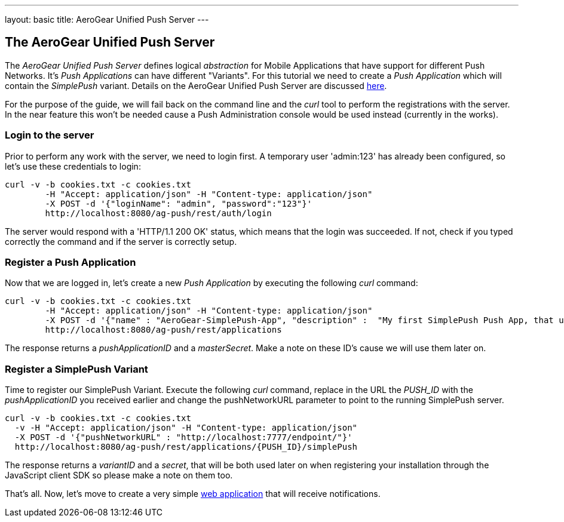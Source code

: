 ---
layout: basic
title: AeroGear Unified Push Server
---

The AeroGear Unified Push Server
--------------------------------

The _AeroGear Unified Push Server_ defines logical _abstraction_ for Mobile Applications that have support for different Push Networks. It's _Push Applications_ can have different "Variants". For this tutorial we need to create a _Push Application_ which will contain the _SimplePush_ variant. Details on the AeroGear Unified Push Server are discussed link:http://aerogear.org/docs/specs/aerogear-server-push/[here]. 

For the purpose of the guide, we will fail back on the command line and the _curl_ tool to perform the registrations with the server. In the near feature this won't be needed cause a Push Administration console would be used instead (currently in the works).

=== Login to the server

Prior to perform any work with the server, we need to login first. A temporary user 'admin:123' has already been configured, so let's use these credentials to login:

[source,c]
----
curl -v -b cookies.txt -c cookies.txt
	-H "Accept: application/json" -H "Content-type: application/json" 
	-X POST -d '{"loginName": "admin", "password":"123"}'
	http://localhost:8080/ag-push/rest/auth/login 
----

The server would respond with a 'HTTP/1.1 200 OK' status, which means that the login was succeeded. If not, check if you typed correctly the command and if the server is correctly setup. 

=== Register a Push Application 

Now that we are logged in, let's create a new _Push Application_ by executing the following _curl_ command:

[source,c]
----
curl -v -b cookies.txt -c cookies.txt 
	-H "Accept: application/json" -H "Content-type: application/json"
	-X POST -d '{"name" : "AeroGear-SimplePush-App", "description" :  "My first SimplePush Push App, that uses AeroGear" }'
	http://localhost:8080/ag-push/rest/applications
----
 
The response returns a _pushApplicationID_ and a _masterSecret_. Make a note on these ID's cause we will use them later on.

=== Register a SimplePush Variant

Time to register our SimplePush Variant. Execute the following _curl_ command, replace in the URL the _PUSH_ID_ with the _pushApplicationID_ you received earlier and change the pushNetworkURL parameter to point to the running SimplePush server.

[source,c]
----
curl -v -b cookies.txt -c cookies.txt 
  -v -H "Accept: application/json" -H "Content-type: application/json"
  -X POST -d '{"pushNetworkURL" : "http://localhost:7777/endpoint/"}'
  http://localhost:8080/ag-push/rest/applications/{PUSH_ID}/simplePush
----

The response returns a _variantID_ and a _secret_, that will be both used later on when registering your installation through the JavaScript client SDK so please make a note on them too.

That's all. Now, let's move to create a very simple link:../web-app[web application] that will receive notifications.

